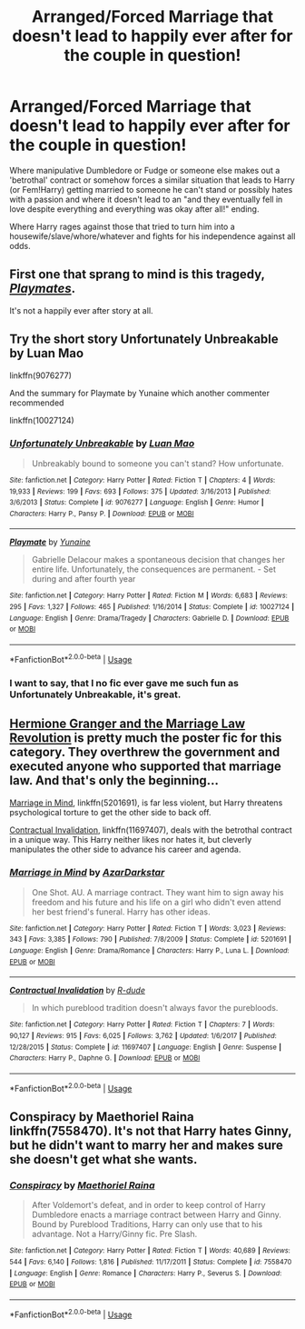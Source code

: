 #+TITLE: Arranged/Forced Marriage that doesn't lead to happily ever after for the couple in question!

* Arranged/Forced Marriage that doesn't lead to happily ever after for the couple in question!
:PROPERTIES:
:Author: ChildOfDragons
:Score: 4
:DateUnix: 1592130894.0
:DateShort: 2020-Jun-14
:FlairText: Request
:END:
Where manipulative Dumbledore or Fudge or someone else makes out a 'betrothal' contract or somehow forces a similar situation that leads to Harry (or Fem!Harry) getting married to someone he can't stand or possibly hates with a passion and where it doesn't lead to an "and they eventually fell in love despite everything and everything was okay after all!" ending.

Where Harry rages against those that tried to turn him into a housewife/slave/whore/whatever and fights for his independence against all odds.


** First one that sprang to mind is this tragedy, [[https://www.fanfiction.net/s/10027124/1/Playmate][/Playmates/]].

It's not a happily ever after story at all.
:PROPERTIES:
:Author: Vercalos
:Score: 5
:DateUnix: 1592133255.0
:DateShort: 2020-Jun-14
:END:


** Try the short story Unfortunately Unbreakable by Luan Mao

linkffn(9076277)

And the summary for Playmate by Yunaine which another commenter recommended

linkffn(10027124)
:PROPERTIES:
:Author: reddog44mag
:Score: 3
:DateUnix: 1592139520.0
:DateShort: 2020-Jun-14
:END:

*** [[https://www.fanfiction.net/s/9076277/1/][*/Unfortunately Unbreakable/*]] by [[https://www.fanfiction.net/u/583529/Luan-Mao][/Luan Mao/]]

#+begin_quote
  Unbreakably bound to someone you can't stand? How unfortunate.
#+end_quote

^{/Site/:} ^{fanfiction.net} ^{*|*} ^{/Category/:} ^{Harry} ^{Potter} ^{*|*} ^{/Rated/:} ^{Fiction} ^{T} ^{*|*} ^{/Chapters/:} ^{4} ^{*|*} ^{/Words/:} ^{19,933} ^{*|*} ^{/Reviews/:} ^{199} ^{*|*} ^{/Favs/:} ^{693} ^{*|*} ^{/Follows/:} ^{375} ^{*|*} ^{/Updated/:} ^{3/16/2013} ^{*|*} ^{/Published/:} ^{3/6/2013} ^{*|*} ^{/Status/:} ^{Complete} ^{*|*} ^{/id/:} ^{9076277} ^{*|*} ^{/Language/:} ^{English} ^{*|*} ^{/Genre/:} ^{Humor} ^{*|*} ^{/Characters/:} ^{Harry} ^{P.,} ^{Pansy} ^{P.} ^{*|*} ^{/Download/:} ^{[[http://www.ff2ebook.com/old/ffn-bot/index.php?id=9076277&source=ff&filetype=epub][EPUB]]} ^{or} ^{[[http://www.ff2ebook.com/old/ffn-bot/index.php?id=9076277&source=ff&filetype=mobi][MOBI]]}

--------------

[[https://www.fanfiction.net/s/10027124/1/][*/Playmate/*]] by [[https://www.fanfiction.net/u/1335478/Yunaine][/Yunaine/]]

#+begin_quote
  Gabrielle Delacour makes a spontaneous decision that changes her entire life. Unfortunately, the consequences are permanent. - Set during and after fourth year
#+end_quote

^{/Site/:} ^{fanfiction.net} ^{*|*} ^{/Category/:} ^{Harry} ^{Potter} ^{*|*} ^{/Rated/:} ^{Fiction} ^{M} ^{*|*} ^{/Words/:} ^{6,683} ^{*|*} ^{/Reviews/:} ^{295} ^{*|*} ^{/Favs/:} ^{1,327} ^{*|*} ^{/Follows/:} ^{465} ^{*|*} ^{/Published/:} ^{1/16/2014} ^{*|*} ^{/Status/:} ^{Complete} ^{*|*} ^{/id/:} ^{10027124} ^{*|*} ^{/Language/:} ^{English} ^{*|*} ^{/Genre/:} ^{Drama/Tragedy} ^{*|*} ^{/Characters/:} ^{Gabrielle} ^{D.} ^{*|*} ^{/Download/:} ^{[[http://www.ff2ebook.com/old/ffn-bot/index.php?id=10027124&source=ff&filetype=epub][EPUB]]} ^{or} ^{[[http://www.ff2ebook.com/old/ffn-bot/index.php?id=10027124&source=ff&filetype=mobi][MOBI]]}

--------------

*FanfictionBot*^{2.0.0-beta} | [[https://github.com/tusing/reddit-ffn-bot/wiki/Usage][Usage]]
:PROPERTIES:
:Author: FanfictionBot
:Score: 2
:DateUnix: 1592139541.0
:DateShort: 2020-Jun-14
:END:


*** I want to say, that I no fic ever gave me such fun as Unfortunately Unbreakable, it's great.
:PROPERTIES:
:Author: Draconiveyo
:Score: 1
:DateUnix: 1592151635.0
:DateShort: 2020-Jun-14
:END:


** [[https://archiveofourown.org/series/425266][Hermione Granger and the Marriage Law Revolution]] is pretty much the poster fic for this category. They overthrew the government and *executed anyone who supported that marriage law*. And that's only the beginning...

[[https://www.fanfiction.net/s/5201691/1/Marriage-in-Mind][Marriage in Mind]], linkffn(5201691), is far less violent, but Harry threatens psychological torture to get the other side to back off.

[[https://www.fanfiction.net/s/11697407/1/Contractual-Invalidation][Contractual Invalidation]], linkffn(11697407), deals with the betrothal contract in a unique way. This Harry neither likes nor hates it, but cleverly manipulates the other side to advance his career and agenda.
:PROPERTIES:
:Author: InquisitorCOC
:Score: 1
:DateUnix: 1592158952.0
:DateShort: 2020-Jun-14
:END:

*** [[https://www.fanfiction.net/s/5201691/1/][*/Marriage in Mind/*]] by [[https://www.fanfiction.net/u/654059/AzarDarkstar][/AzarDarkstar/]]

#+begin_quote
  One Shot. AU. A marriage contract. They want him to sign away his freedom and his future and his life on a girl who didn't even attend her best friend's funeral. Harry has other ideas.
#+end_quote

^{/Site/:} ^{fanfiction.net} ^{*|*} ^{/Category/:} ^{Harry} ^{Potter} ^{*|*} ^{/Rated/:} ^{Fiction} ^{T} ^{*|*} ^{/Words/:} ^{3,023} ^{*|*} ^{/Reviews/:} ^{343} ^{*|*} ^{/Favs/:} ^{3,385} ^{*|*} ^{/Follows/:} ^{790} ^{*|*} ^{/Published/:} ^{7/8/2009} ^{*|*} ^{/Status/:} ^{Complete} ^{*|*} ^{/id/:} ^{5201691} ^{*|*} ^{/Language/:} ^{English} ^{*|*} ^{/Genre/:} ^{Drama/Romance} ^{*|*} ^{/Characters/:} ^{Harry} ^{P.,} ^{Luna} ^{L.} ^{*|*} ^{/Download/:} ^{[[http://www.ff2ebook.com/old/ffn-bot/index.php?id=5201691&source=ff&filetype=epub][EPUB]]} ^{or} ^{[[http://www.ff2ebook.com/old/ffn-bot/index.php?id=5201691&source=ff&filetype=mobi][MOBI]]}

--------------

[[https://www.fanfiction.net/s/11697407/1/][*/Contractual Invalidation/*]] by [[https://www.fanfiction.net/u/2057121/R-dude][/R-dude/]]

#+begin_quote
  In which pureblood tradition doesn't always favor the purebloods.
#+end_quote

^{/Site/:} ^{fanfiction.net} ^{*|*} ^{/Category/:} ^{Harry} ^{Potter} ^{*|*} ^{/Rated/:} ^{Fiction} ^{T} ^{*|*} ^{/Chapters/:} ^{7} ^{*|*} ^{/Words/:} ^{90,127} ^{*|*} ^{/Reviews/:} ^{915} ^{*|*} ^{/Favs/:} ^{6,025} ^{*|*} ^{/Follows/:} ^{3,762} ^{*|*} ^{/Updated/:} ^{1/6/2017} ^{*|*} ^{/Published/:} ^{12/28/2015} ^{*|*} ^{/Status/:} ^{Complete} ^{*|*} ^{/id/:} ^{11697407} ^{*|*} ^{/Language/:} ^{English} ^{*|*} ^{/Genre/:} ^{Suspense} ^{*|*} ^{/Characters/:} ^{Harry} ^{P.,} ^{Daphne} ^{G.} ^{*|*} ^{/Download/:} ^{[[http://www.ff2ebook.com/old/ffn-bot/index.php?id=11697407&source=ff&filetype=epub][EPUB]]} ^{or} ^{[[http://www.ff2ebook.com/old/ffn-bot/index.php?id=11697407&source=ff&filetype=mobi][MOBI]]}

--------------

*FanfictionBot*^{2.0.0-beta} | [[https://github.com/tusing/reddit-ffn-bot/wiki/Usage][Usage]]
:PROPERTIES:
:Author: FanfictionBot
:Score: 1
:DateUnix: 1592159204.0
:DateShort: 2020-Jun-14
:END:


** Conspiracy by Maethoriel Raina linkffn(7558470). It's not that Harry hates Ginny, but he didn't want to marry her and makes sure she doesn't get what she wants.
:PROPERTIES:
:Author: JennaSayquah
:Score: 1
:DateUnix: 1592143595.0
:DateShort: 2020-Jun-14
:END:

*** [[https://www.fanfiction.net/s/7558470/1/][*/Conspiracy/*]] by [[https://www.fanfiction.net/u/1842035/Maethoriel-Raina][/Maethoriel Raina/]]

#+begin_quote
  After Voldemort's defeat, and in order to keep control of Harry Dumbledore enacts a marriage contract between Harry and Ginny. Bound by Pureblood Traditions, Harry can only use that to his advantage. Not a Harry/Ginny fic. Pre Slash.
#+end_quote

^{/Site/:} ^{fanfiction.net} ^{*|*} ^{/Category/:} ^{Harry} ^{Potter} ^{*|*} ^{/Rated/:} ^{Fiction} ^{T} ^{*|*} ^{/Words/:} ^{40,689} ^{*|*} ^{/Reviews/:} ^{544} ^{*|*} ^{/Favs/:} ^{6,140} ^{*|*} ^{/Follows/:} ^{1,816} ^{*|*} ^{/Published/:} ^{11/17/2011} ^{*|*} ^{/Status/:} ^{Complete} ^{*|*} ^{/id/:} ^{7558470} ^{*|*} ^{/Language/:} ^{English} ^{*|*} ^{/Genre/:} ^{Romance} ^{*|*} ^{/Characters/:} ^{Harry} ^{P.,} ^{Severus} ^{S.} ^{*|*} ^{/Download/:} ^{[[http://www.ff2ebook.com/old/ffn-bot/index.php?id=7558470&source=ff&filetype=epub][EPUB]]} ^{or} ^{[[http://www.ff2ebook.com/old/ffn-bot/index.php?id=7558470&source=ff&filetype=mobi][MOBI]]}

--------------

*FanfictionBot*^{2.0.0-beta} | [[https://github.com/tusing/reddit-ffn-bot/wiki/Usage][Usage]]
:PROPERTIES:
:Author: FanfictionBot
:Score: 1
:DateUnix: 1592143613.0
:DateShort: 2020-Jun-14
:END:
